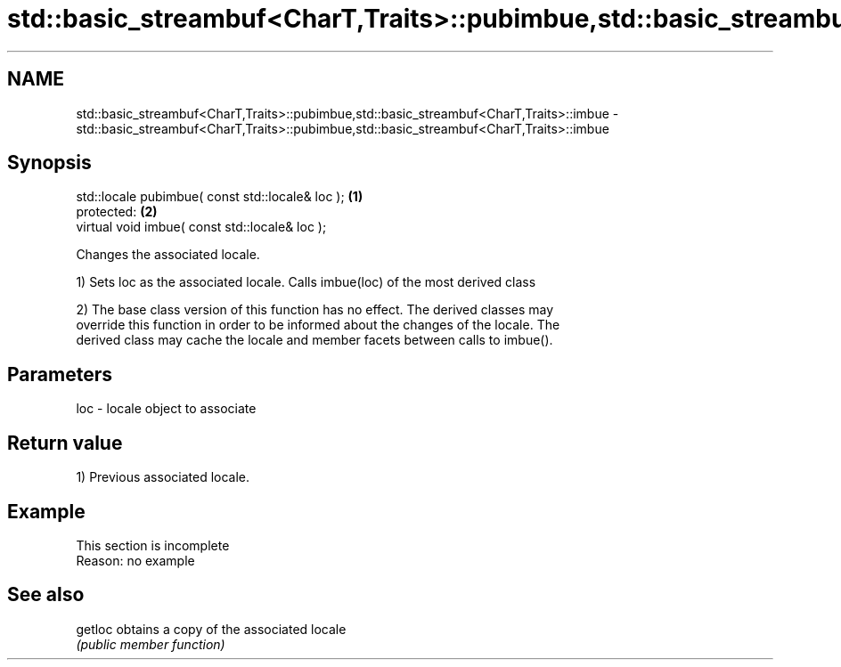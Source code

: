 .TH std::basic_streambuf<CharT,Traits>::pubimbue,std::basic_streambuf<CharT,Traits>::imbue 3 "2019.08.27" "http://cppreference.com" "C++ Standard Libary"
.SH NAME
std::basic_streambuf<CharT,Traits>::pubimbue,std::basic_streambuf<CharT,Traits>::imbue \- std::basic_streambuf<CharT,Traits>::pubimbue,std::basic_streambuf<CharT,Traits>::imbue

.SH Synopsis
   std::locale pubimbue( const std::locale& loc ); \fB(1)\fP
   protected:                                      \fB(2)\fP
   virtual void imbue( const std::locale& loc );

   Changes the associated locale.

   1) Sets loc as the associated locale. Calls imbue(loc) of the most derived class

   2) The base class version of this function has no effect. The derived classes may
   override this function in order to be informed about the changes of the locale. The
   derived class may cache the locale and member facets between calls to imbue().

.SH Parameters

   loc - locale object to associate

.SH Return value

   1) Previous associated locale.

.SH Example

    This section is incomplete
    Reason: no example

.SH See also

   getloc obtains a copy of the associated locale
          \fI(public member function)\fP
